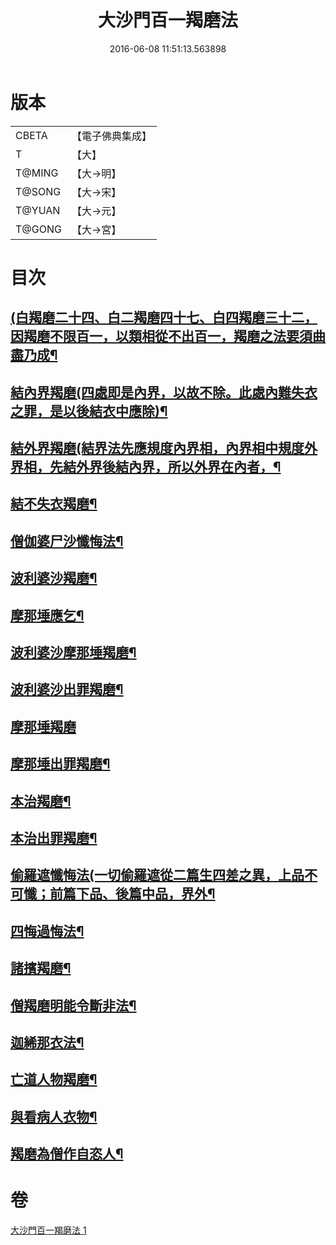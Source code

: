 #+TITLE: 大沙門百一羯磨法 
#+DATE: 2016-06-08 11:51:13.563898

* 版本
 |     CBETA|【電子佛典集成】|
 |         T|【大】     |
 |    T@MING|【大→明】   |
 |    T@SONG|【大→宋】   |
 |    T@YUAN|【大→元】   |
 |    T@GONG|【大→宮】   |

* 目次
** [[file:KR6k0019_001.txt::001-0489a5][(白羯磨二十四、白二羯磨四十七、白四羯磨三十二，因羯磨不限百一，以類相從不出百一，羯磨之法要須曲盡乃成¶]]
** [[file:KR6k0019_001.txt::001-0489a16][結內界羯磨(四處即是內界，以故不除。此處內難失衣之罪，是以後結衣中應除)¶]]
** [[file:KR6k0019_001.txt::001-0489a26][結外界羯磨(結界法先應規度內界相，內界相中規度外界相，先結外界後結內界，所以外界在內者，¶]]
** [[file:KR6k0019_001.txt::001-0489b10][結不失衣羯磨¶]]
** [[file:KR6k0019_001.txt::001-0489c10][僧伽婆尸沙懺悔法¶]]
** [[file:KR6k0019_001.txt::001-0489c27][波利婆沙羯磨¶]]
** [[file:KR6k0019_001.txt::001-0490a17][摩那埵應乞¶]]
** [[file:KR6k0019_001.txt::001-0490a26][波利婆沙摩那埵羯磨¶]]
** [[file:KR6k0019_001.txt::001-0490b25][波利婆沙出罪羯磨¶]]
** [[file:KR6k0019_001.txt::001-0490c29][摩那埵羯磨]]
** [[file:KR6k0019_001.txt::001-0491a27][摩那埵出罪羯磨¶]]
** [[file:KR6k0019_001.txt::001-0491c9][本治羯磨¶]]
** [[file:KR6k0019_001.txt::001-0492a14][本治出罪羯磨¶]]
** [[file:KR6k0019_001.txt::001-0492b3][偷羅遮懺悔法(一切偷羅遮從二篇生四差之異，上品不可懺；前篇下品、後篇中品，界外¶]]
** [[file:KR6k0019_001.txt::001-0492b18][四悔過悔法¶]]
** [[file:KR6k0019_001.txt::001-0492b23][諸擯羯磨¶]]
** [[file:KR6k0019_001.txt::001-0492c18][僧羯磨明能令斷非法¶]]
** [[file:KR6k0019_001.txt::001-0493a22][迦絺那衣法¶]]
** [[file:KR6k0019_001.txt::001-0493c9][亡道人物羯磨¶]]
** [[file:KR6k0019_001.txt::001-0493c22][與看病人衣物¶]]
** [[file:KR6k0019_001.txt::001-0495a10][羯磨為僧作自恣人¶]]

* 卷
[[file:KR6k0019_001.txt][大沙門百一羯磨法 1]]

